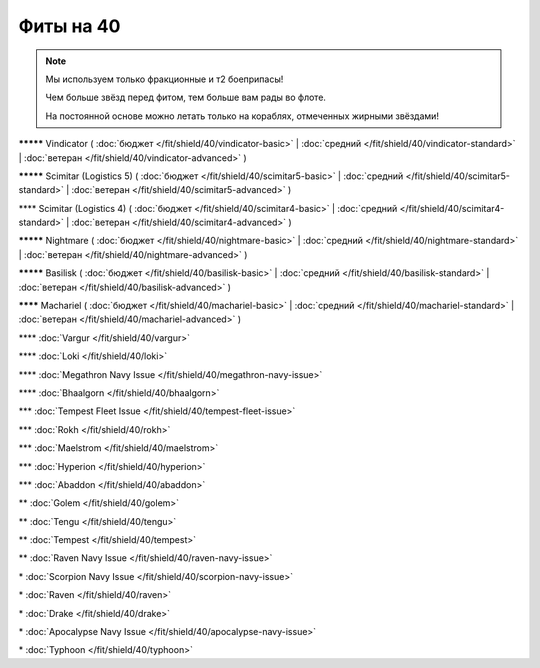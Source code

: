 Фиты на 40
===============

.. note::

    Мы используем только фракционные и т2 боеприпасы!

    Чем больше звёзд перед фитом, тем больше вам рады во флоте.

    На постоянной основе можно летать только на кораблях, отмеченных жирными звёздами!

**\*\*\*\*\*** Vindicator ( :doc:`бюджет </fit/shield/40/vindicator-basic>` | :doc:`средний </fit/shield/40/vindicator-standard>` | :doc:`ветеран </fit/shield/40/vindicator-advanced>` )

**\*\*\*\*\*** Scimitar (Logistics 5) ( :doc:`бюджет </fit/shield/40/scimitar5-basic>` | :doc:`средний </fit/shield/40/scimitar5-standard>` | :doc:`ветеран </fit/shield/40/scimitar5-advanced>` )

\*\*\*\* Scimitar (Logistics 4) ( :doc:`бюджет </fit/shield/40/scimitar4-basic>` | :doc:`средний </fit/shield/40/scimitar4-standard>` | :doc:`ветеран </fit/shield/40/scimitar4-advanced>` )

**\*\*\*\*\*** Nightmare ( :doc:`бюджет </fit/shield/40/nightmare-basic>` | :doc:`средний </fit/shield/40/nightmare-standard>` | :doc:`ветеран </fit/shield/40/nightmare-advanced>` )

**\*\*\*\*\*** Basilisk ( :doc:`бюджет </fit/shield/40/basilisk-basic>` | :doc:`средний </fit/shield/40/basilisk-standard>` | :doc:`ветеран </fit/shield/40/basilisk-advanced>` )

**\*\*\*\*** Machariel ( :doc:`бюджет </fit/shield/40/machariel-basic>` | :doc:`средний </fit/shield/40/machariel-standard>` | :doc:`ветеран </fit/shield/40/machariel-advanced>` )

\*\*\*\* :doc:`Vargur </fit/shield/40/vargur>`

\*\*\*\* :doc:`Loki </fit/shield/40/loki>`

\*\*\*\* :doc:`Megathron Navy Issue </fit/shield/40/megathron-navy-issue>`

\*\*\*\* :doc:`Bhaalgorn </fit/shield/40/bhaalgorn>`

\*\*\* :doc:`Tempest Fleet Issue </fit/shield/40/tempest-fleet-issue>`

\*\*\* :doc:`Rokh </fit/shield/40/rokh>`

\*\*\* :doc:`Maelstrom </fit/shield/40/maelstrom>`

\*\*\* :doc:`Hyperion </fit/shield/40/hyperion>`

\*\*\* :doc:`Abaddon </fit/shield/40/abaddon>`

\*\* :doc:`Golem </fit/shield/40/golem>`

\*\* :doc:`Tengu </fit/shield/40/tengu>`

\*\* :doc:`Tempest </fit/shield/40/tempest>`

\*\* :doc:`Raven Navy Issue </fit/shield/40/raven-navy-issue>`

\* :doc:`Scorpion Navy Issue </fit/shield/40/scorpion-navy-issue>`

\* :doc:`Raven </fit/shield/40/raven>`

\* :doc:`Drake </fit/shield/40/drake>`

\* :doc:`Apocalypse Navy Issue </fit/shield/40/apocalypse-navy-issue>`

\* :doc:`Typhoon </fit/shield/40/typhoon>`
